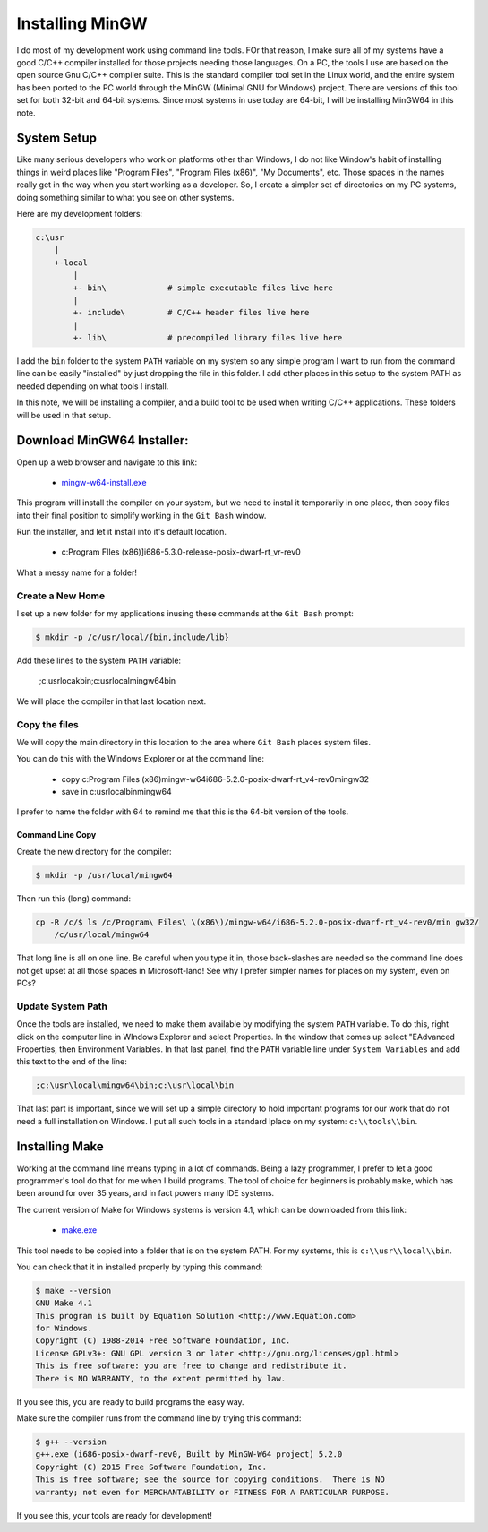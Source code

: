 Installing MinGW
################

I do most of my development work using command line tools. FOr that reason, I
make sure all of my systems have a good C/C++ compiler installed for those
projects needing those languages. On a PC, the tools I use are based on the
open source Gnu C/C++ compiler suite. This is the standard compiler tool set in
the Linux world, and the entire system has been ported to the PC world through
the MinGW (Minimal GNU for Windows) project. There are versions of this tool
set for both 32-bit and 64-bit systems. Since most systems in use today are
64-bit, I will be installing MinGW64 in this note.

System Setup
************

Like many serious developers who work on platforms other than Windows, I do not
like Window's habit of installing things in weird places like "Program Files",
"Program Files (x86)", "My Documents", etc. Those spaces in the names really
get in the way when you start working as a developer. So, I create a simpler
set of directories on my PC systems, doing something similar to what you see on
other systems.

Here are my development folders:

..  code-block:: text

    c:\usr
        |
        +-local
            |
            +- bin\             # simple executable files live here
            |
            +- include\         # C/C++ header files live here
            |
            +- lib\             # precompiled library files live here

I add the ``bin`` folder to the system ``PATH`` variable on my system so any
simple program I want to run from the command line can be easily "installed" by
just dropping the file in this folder. I add other places in this setup to the
system PATH as needed depending on what tools I install.

In this note, we will be installing a compiler, and a build tool to be used
when writing C/C++ applications. These folders will be used in that setup.

Download MinGW64 Installer:
***************************

Open up a web browser and navigate to this link:

    * `mingw-w64-install.exe
      <http://sourceforge.net/projects/mingw-w64/files/latest/download>`_

This program will install the compiler on your system, but we need to instal it temporarily in one place, then copy files into their final position to simplify working in the ``Git Bash`` window.

Run the installer, and let it install into it's default location.

    * c:\Program FIles (x86)]i686-5.3.0-release-posix-dwarf-rt_vr-rev0

What a messy name for a folder!

Create a New Home
=================

I set up a new folder for my applications inusing these commands at the ``Git Bash`` prompt:

..  code-block:: text

    $ mkdir -p /c/usr/local/{bin,include/lib}

Add these lines to the system ``PATH`` variable:

    ;c:\usr\locak\bin;c:\usr\local\mingw64\bin

We will place the compiler in that last location next.

Copy the files
==============

We will copy the main directory in this location to the area where ``Git Bash``
places system files.

You can do this with the Windows Explorer or at the command line:

    * copy c:\Program Files (x86)\mingw-w64\i686-5.2.0-posix-dwarf-rt_v4-rev0\mingw32

    * save in c:\usr\local\bin\mingw64

I prefer to name the folder with 64 to remind me that this is the 64-bit
version of the tools.

Command Line Copy
-----------------

Create the new directory for the compiler:

..  code-block:: text

    $ mkdir -p /usr/local/mingw64

Then run this (long) command:

..  code-block:: text

    cp -R /c/$ ls /c/Program\ Files\ \(x86\)/mingw-w64/i686-5.2.0-posix-dwarf-rt_v4-rev0/min gw32/
        /c/usr/local/mingw64

That long line is all on one line. Be careful when you type it in, those back-slashes are needed so the command line does not get upset at all those spaces in Microsoft-land! See why I prefer simpler names for places on my system, even on PCs?

Update System Path
==================

Once the tools are installed, we need to make them available by modifying the
system ``PATH`` variable. To do this, right click on the computer line in
WIndows Explorer and select Properties. In the window that comes up select
"EAdvanced Properties, then Environment Variables. In that last panel, find the
``PATH`` variable line under ``System Variables`` and add this text to the end
of the line:

..  code-block:: text

    ;c:\usr\local\mingw64\bin;c:\usr\local\bin

That last part is important, since we will set up a simple directory to hold important programs for our work that do not need a full installation on Windows. I put all such tools in a standard lplace on my system: ``c:\\tools\\bin``.

Installing Make
***************

Working at the command line means typing in a lot of commands. Being a lazy
programmer, I prefer to let a good programmer's tool do that for me when I
build programs. The tool of choice for beginners is probably ``make``, which
has been around for over 35 years, and in fact powers many IDE systems.

The current version of Make for Windows systems is version 4.1, which can be
downloaded from this link:

    * `make.exe <ftp://ftp.equation.com/make/64/make.exe>`_

This tool needs to be copied into a folder that is on the system PATH. For my
systems, this is ``c:\\usr\\local\\bin``.

You can check that it in installed properly by typing this command:

..  code-block:: text

    $ make --version
    GNU Make 4.1
    This program is built by Equation Solution <http://www.Equation.com>
    for Windows.
    Copyright (C) 1988-2014 Free Software Foundation, Inc.
    License GPLv3+: GNU GPL version 3 or later <http://gnu.org/licenses/gpl.html>
    This is free software: you are free to change and redistribute it.
    There is NO WARRANTY, to the extent permitted by law.

If you see this, you are ready to build programs the easy way.

Make sure the compiler runs from the command line by trying this command:

..  code-block:: text

    $ g++ --version
    g++.exe (i686-posix-dwarf-rev0, Built by MinGW-W64 project) 5.2.0
    Copyright (C) 2015 Free Software Foundation, Inc.
    This is free software; see the source for copying conditions.  There is NO
    warranty; not even for MERCHANTABILITY or FITNESS FOR A PARTICULAR PURPOSE.

If you see this, your tools are ready for development!

